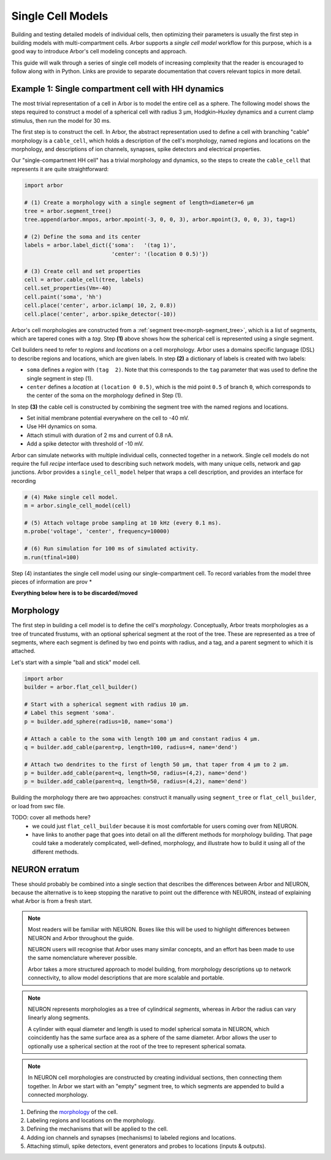 .. _single:

Single Cell Models
==================

Building and testing detailed models of individual cells, then optimizing their parameters
is usually the first step in building models with multi-compartment cells.
Arbor supports a *single cell model* workflow for this purpose, which is a good way to
introduce Arbor's cell modeling concepts and approach.

This guide will walk through a series of single cell models of increasing
complexity that the reader is encouraged to follow along with in Python. Links
are provide to separate documentation that covers relevant topics in more detail.

.. _single_soma:

Example 1: Single compartment cell with HH dynamics
----------------------------------------------------

The most trivial representation of a cell in Arbor is to model the entire cell as a sphere.
The following model shows the steps required to construct a model of a spherical cell with
radius 3 μm, Hodgkin–Huxley dynamics and a current clamp stimulus, then run the model for
30 ms.

The first step is to construct the cell. In Arbor, the abstract representation used to define
a cell with branching "cable" morphology is a ``cable_cell``, which holds a description
of the cell's morphology, named regions and locations on the morphology, and descriptions of
ion channels, synapses, spike detectors and electrical properties.

Our "single-compartment HH cell" has a trivial morphology and dynamics, so the steps to
create the ``cable_cell`` that represents it are quite straightforward:

.. code-block:: python

    import arbor

    # (1) Create a morphology with a single segment of length=diameter=6 μm
    tree = arbor.segment_tree()
    tree.append(arbor.mnpos, arbor.mpoint(-3, 0, 0, 3), arbor.mpoint(3, 0, 0, 3), tag=1)

    # (2) Define the soma and its center
    labels = arbor.label_dict({'soma':   '(tag 1)',
                               'center': '(location 0 0.5)'})

    # (3) Create cell and set properties
    cell = arbor.cable_cell(tree, labels)
    cell.set_properties(Vm=-40)
    cell.paint('soma', 'hh')
    cell.place('center', arbor.iclamp( 10, 2, 0.8))
    cell.place('center', arbor.spike_detector(-10))

Arbor's cell morphologies are constructed from a :ref:`segment tree<morph-segment_tree>`,
which is a list of segments, which are tapered cones with a *tag*.
Step **(1)** above shows how the spherical cell is represented using a single segment.

Cell builders need to refer to *regions* and *locations* on a cell morphology.
Arbor uses a domains specific language (DSL) to describe regions and locations,
which are given labels. In step **(2)** a dictionary of labels is created
with two labels:

* ``soma`` defines a *region* with ``(tag  2)``. Note that this corresponds to the ``tag`` parameter that was used to define the single segment in step (1).
* ``center`` defines a *location* at ``(location 0 0.5)``, which is the mid point ``0.5`` of branch ``0``, which corresponds to the center of the soma on the morphology defined in Step (1).

In step **(3)** the cable cell is constructed by combining the segment tree with
the named regions and locations.

* Set initial membrane potential everywhere on the cell to -40 mV.
* Use HH dynamics on soma.
* Attach stimuli with duration of 2 ms and current of 0.8 nA.
* Add a spike detector with threshold of -10 mV.

Arbor can simulate networks with multiple individual cells, connected together in a network.
Single cell models do not require the full *recipe* interface used to describing such
network models, with many unique cells, network and gap junctions.
Arbor provides a ``single_cell_model`` helper that wraps a cell description, and provides
an interface for recording 


.. code-block:: python

    # (4) Make single cell model.
    m = arbor.single_cell_model(cell)

    # (5) Attach voltage probe sampling at 10 kHz (every 0.1 ms).
    m.probe('voltage', 'center', frequency=10000)

    # (6) Run simulation for 100 ms of simulated activity.
    m.run(tfinal=100)

Step (4) instantiates the single cell model using our single-compartment cell.
To record variables from the model three pieces of information are prov
* 


**Everything below here is to be discarded/moved**

.. _single_morpho:

Morphology
----------

The first step in building a cell model is to define the cell's *morphology*.
Conceptually, Arbor treats morphologies as a tree of truncated frustums, with
an optional spherical segment at the root of the tree.
These are represented as a tree of segments, where each segment is defined
by two end points with radius, and a tag, and a parent segment to which it is attached.

Let's start with a simple "ball and stick" model cell.

.. container:: example-code

    .. code-block:: python

        import arbor
        builder = arbor.flat_cell_builder()

        # Start with a spherical segment with radius 10 μm.
        # Label this segment 'soma'.
        p = builder.add_sphere(radius=10, name='soma')

        # Attach a cable to the soma with length 100 μm and constant radius 4 μm.
        q = builder.add_cable(parent=p, length=100, radius=4, name='dend')

        # Attach two dendrites to the first of length 50 μm, that taper from 4 μm to 2 μm.
        p = builder.add_cable(parent=q, length=50, radius=(4,2), name='dend')
        p = builder.add_cable(parent=q, length=50, radius=(4,2), name='dend')


Building the morphology there are two approaches: construct it manually using
``segment_tree`` or ``flat_cell_builder``, or load from swc file.

TODO: cover all methods here?
    - we could just ``flat_cell_builder`` because it is most comfortable for
      users coming over from NEURON.
    - have links to another page that goes into detail on all the different
      methods for morphology building. That page could take a moderately
      complicated, well-defined, morphology, and illustrate how to build
      it using all of the different methods.

NEURON erratum
------------------------------

These should probably be combined into a single section that describes the differences
between Arbor and NEURON, because the alternative is to keep stopping the
narative to point out the difference with NEURON, instead of explaining what
Arbor is from a fresh start.

.. note::
    Most readers will be familiar with NEURON. Boxes like this
    will be used to highlight differences between NEURON and Arbor
    throughout the guide.

    NEURON users will recognise that Arbor uses many similar concepts, and
    an effort has been made to use the same nomenclature wherever possible.

    Arbor takes a more structured approach to model building,
    from morphology descriptions up to network connectivity, to allow model
    descriptions that are more scalable and portable.

.. note::
    NEURON represents morphologies as a tree of cylindrical *segments*, whereas
    in Arbor the radius can vary linearly along segments.

    A cylinder with equal diameter and length is used to model spherical somata
    in NEURON, which coincidently has the same surface area as a sphere of the same diameter.
    Arbor allows the user to optionally use a spherical section at the root
    of the tree to represent spherical somata.

.. note::
    In NEURON cell morphologies are constructed by creating individual sections,
    then connecting them together. In Arbor we start with an "empty"
    segment tree, to which segments are appended to build a connected morphology.

1. Defining the `morphology <single_morpho_>`_ of the cell.
2. Labeling regions and locations on the morphology.
3. Defining the mechanisms that will be applied to the cell.
4. Adding ion channels and synapses (mechanisms) to labeled regions and locations.
5. Attaching stimuli, spike detectors, event generators and probes to locations (inputs & outputs).

